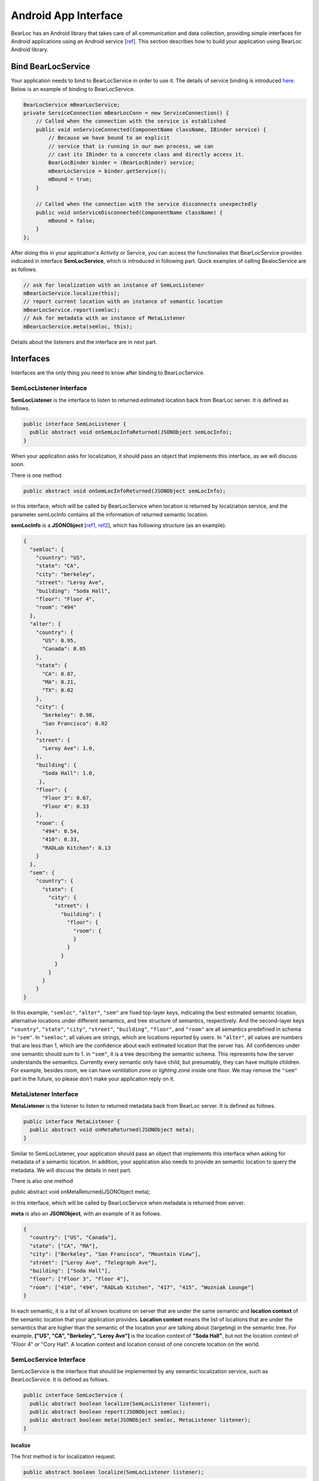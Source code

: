 Android App Interface
=====================

BearLoc has an Android library that takes care of all communication and data collection, providing simple interfaces for Android applications using an Android service [`ref <http://developer.android.com/guide/components/services.html>`__]. This section describes how to build your application using BearLoc Android library.


Bind BearLocService
-------------------

Your application needs to bind to BearLocService in order to use it. The details of service binding is introduced `here <http://developer.android.com/guide/components/bound-services.html#Binding>`__. Below is an example of binding to BearLocService.

.. code-block:: java

   BearLocService mBearLocService;
   private ServiceConnection mBearLocConn = new ServiceConnection() {
       // Called when the connection with the service is established
       public void onServiceConnected(ComponentName className, IBinder service) {
           // Because we have bound to an explicit
           // service that is running in our own process, we can
           // cast its IBinder to a concrete class and directly access it.
           BearLocBinder binder = (BearLocBinder) service;
           mBearLocService = binder.getService();
           mBound = true;
       }

       // Called when the connection with the service disconnects unexpectedly
       public void onServiceDisconnected(ComponentName className) {
           mBound = false;
       }
   };


After doing this in your application's Activity or Service, you can access the functionalies that BearLocService provides indicated in interface **SemLocService**, which is introduced in following part. Quick examples of calling BealocService are as follows.

.. code-block:: java

   // ask for localization with an instance of SemLocListener
   mBearLocService.localize(this);
   // report current location with an instance of semantic location
   mBearLocService.report(semloc);
   // Ask for metadata with an instance of MetaListener
   mBearLocService.meta(semloc, this);


Details about the listeners and the interface are in next part.


Interfaces
----------

Interfaces are the only thing you need to know after binding to BearLocService.

SemLocListener Interface
^^^^^^^^^^^^^^^^^^^^^^^^

**SemLocListener** is the interface to listen to returned estimated location back from BearLoc server. It is defined as follows.

.. code-block:: java

   public interface SemLocListener {
     public abstract void onSemLocInfoReturned(JSONObject semLocInfo);
   }


When your application asks for localization, it should pass an object that implements this interface, as we will discuss soon. 

There is one method 

.. code-block:: java

   public abstract void onSemLocInfoReturned(JSONObject semLocInfo);


in this interface, which will be called by BearLocService when location is returned by localziation service, and the parameter semLocInfo contains all the information of returned semantic location. 

**semLocInfo** is a **JSONObject** [`ref1 <http://www.json.org/>`__, `ref2 <http://developer.android.com/reference/org/json/JSONObject.html>`__], which has following structure (as an example). 

.. code-block:: json

   {
     "semloc": {
       "country": "US",
       "state": "CA",
       "city": "berkeley",
       "street": "Leroy Ave",
       "building": "Soda Hall",
       "floor": "Floor 4",
       "room": "494"
     },
     "alter": {
       "country": {
         "US": 0.95,
         "Canada": 0.05
       },
       "state": {
         "CA": 0.87,
         "MA": 0.21,
         "TX": 0.02
       },
       "city": {
         "berkeley": 0.98,
         "San Francisco": 0.02
       },
       "street": {
         "Leroy Ave": 1.0,
       },
       "building": {
         "Soda Hall": 1.0,
        },
       "floor": {
         "Floor 3": 0.67,
         "Floor 4": 0.33
       },
       "room": {
         "494": 0.54,
         "410": 0.33,
         "RADLab Kitchen": 0.13
       }
     },
     "sem": {
       "country": {
         "state": {
           "city": {
             "street": {
               "building": {
                 "floor": {
                   "room": {
                   }
                 }
               }
             }
           }
         }
       }
   }


In this example, ``"semloc"``, ``"alter"``, ``"sem"`` are fixed top-layer keys, indicating the best estimated semantic location, alternative locations under different semantics, and tree structure of semantics, respectively. And the second-layer keys ``"country"``, ``"state"``, ``"city"``, ``"street"``, ``"building"``, ``"floor"``, and ``"room"`` are all semantics predefined in schema in ``"sem"``. In ``"semloc"``, all values are strings, which are locations reported by users. In ``"alter"``, all values are numbers that are less than 1, which are the confidence about each estimated location that the server has. All confidences under one semantic should sum to 1. in ``"sem"``, it is a tree describing the semantic schema. This represents how the server understands the semantics. Currently every semantic only have child, but presumably, they can have multiple children. For example, besides *room*, we can have *ventilation zone* or *lighting zone* inside one floor. We may remove the ``"sem"`` part in the future, so please don't make your application reply on it.


MetaListener Interface
^^^^^^^^^^^^^^^^^^^^^^

**MetaListener** is the listener to listen to returned metadata back from BearLoc server. It is defined as follows.

.. code-block:: java

   public interface MetaListener {
     public abstract void onMetaReturned(JSONObject meta);
   }

Similar to SemLocListener, your application should pass an object that implements this interface when asking for metadata of a semantic location. In addition, your application also needs to provide an semantic location to query the metadata. We will discuss the details in next part.

There is also one method 

.. code-block:: java

public abstract void onMetaReturned(JSONObject meta);

in this interface, which will be called by BearLocService when metadata is returned from server.

**meta** is also an **JSONObject**, with an example of it as follows.

.. code-block:: json

   {
     "country": ["US", "Canada"], 
     "state": ["CA", "MA"],
     "city": ["Berkeley", "San Francisco", "Mountain View"], 
     "street": ["Leroy Ave", "Telegraph Ave"], 
     "building": ["Soda Hall"],
     "floor": ["Floor 3", "Floor 4"],
     "room": ["410", "494", "RADLab Kitchen", "417", "415", "Wozniak Lounge"]
   }


In each semantic, it is a list of all known locations on server that are under the same semantic and **location context** of the semantic location that your application provides. **Location context** means the list of locations that are under the semantics that are higher than the semantic of the location your are talking about (targeting) in the semantic tree. For example, **["US", "CA", "Berkeley", "Leroy Ave"]** is the location context of **"Soda Hall"**, but not the location context of "Floor 4" or "Cory Hall". A location context and location consist of one concrete location on the world.



SemLocService Interface
^^^^^^^^^^^^^^^^^^^^^^^

SemLocService is the interface that should be implemented by any semantic localization service, such as BearLocService. It is defined as follows.

.. code-block:: java

   public interface SemLocService {
     public abstract boolean localize(SemLocListener listener);
     public abstract boolean report(JSONObject semloc);
     public abstract boolean meta(JSONObject semloc, MetaListener listener);
   }


localize
""""""""

The first method is for localization request.

.. code-block:: java

   public abstract boolean localize(SemLocListener listener);


Your application can call it after binding to BearLocServie as we described above. When calling this methid, you should pass an instance of **SemLocListener** to it. The method **onSemLocInfoReturned** in SemLocListener will be called when the location is returned from server.

This ``localize`` method returns a boolean indicating whether it successfully scheduled a localization request for caller. If it returns **true**, then **onSemLocInfoReturned** is guaranteed to be called later for this localization request. If it returns **false**, then **onSemLocInfoReturned** is guaranteed NOT to be called later for this localization request.


report
""""""

The second method is used for reporting your current location.

.. code-block:: java

   public abstract boolean report(JSONObject semloc);


Your application must try best to ensure this **semloc** is correct locaton, such as taking the semantic location from user input.

**semloc** is an **JSONObject**. As an exmaple, the structure of **semloc** should be

.. code-block:: json

   {
     "country": "US",
     "state": "CA",
     "city": "berkeley",
     "street": "Leroy Ave",
     "building": "Soda Hall",
     "floor": "Floor 4",
     "room": "494"
   }


It is not required to include all semantics in the **semloc**, but semantics in **semloc** has to start from top-level semantic all the way fown to the lowest-level semantic in your **semloc**. In other words, **semloc** cannot have hole in its semantics. For example, if your application is sure the device is in building *Soda Hall*, but not sure which floor and room it is, then it can just call ``report`` with **semloc**

.. code-block:: json

   {
     "country": "US",
     "state": "CA",
     "city": "berkeley",
     "street": "Leroy Ave",
     "building": "Soda Hall",
   }


But it cannot report **semloc** 

.. code-block:: json

   {
     "building": "Soda Hall",
   }


Intuitively this requirement is valid, because the user should know the locations in the higher semantics. Like she/he must know *Soda Hall* is in *Berkeley* and on *Leroy Ave*. Otherwise it is not possible for our system to distinguish another possible *Soda Hall* at some other place in the world.


Utilities
---------

BearLoc library has some utilities, such as **DeviceUUID** and **JSONHttpPostTask**.
